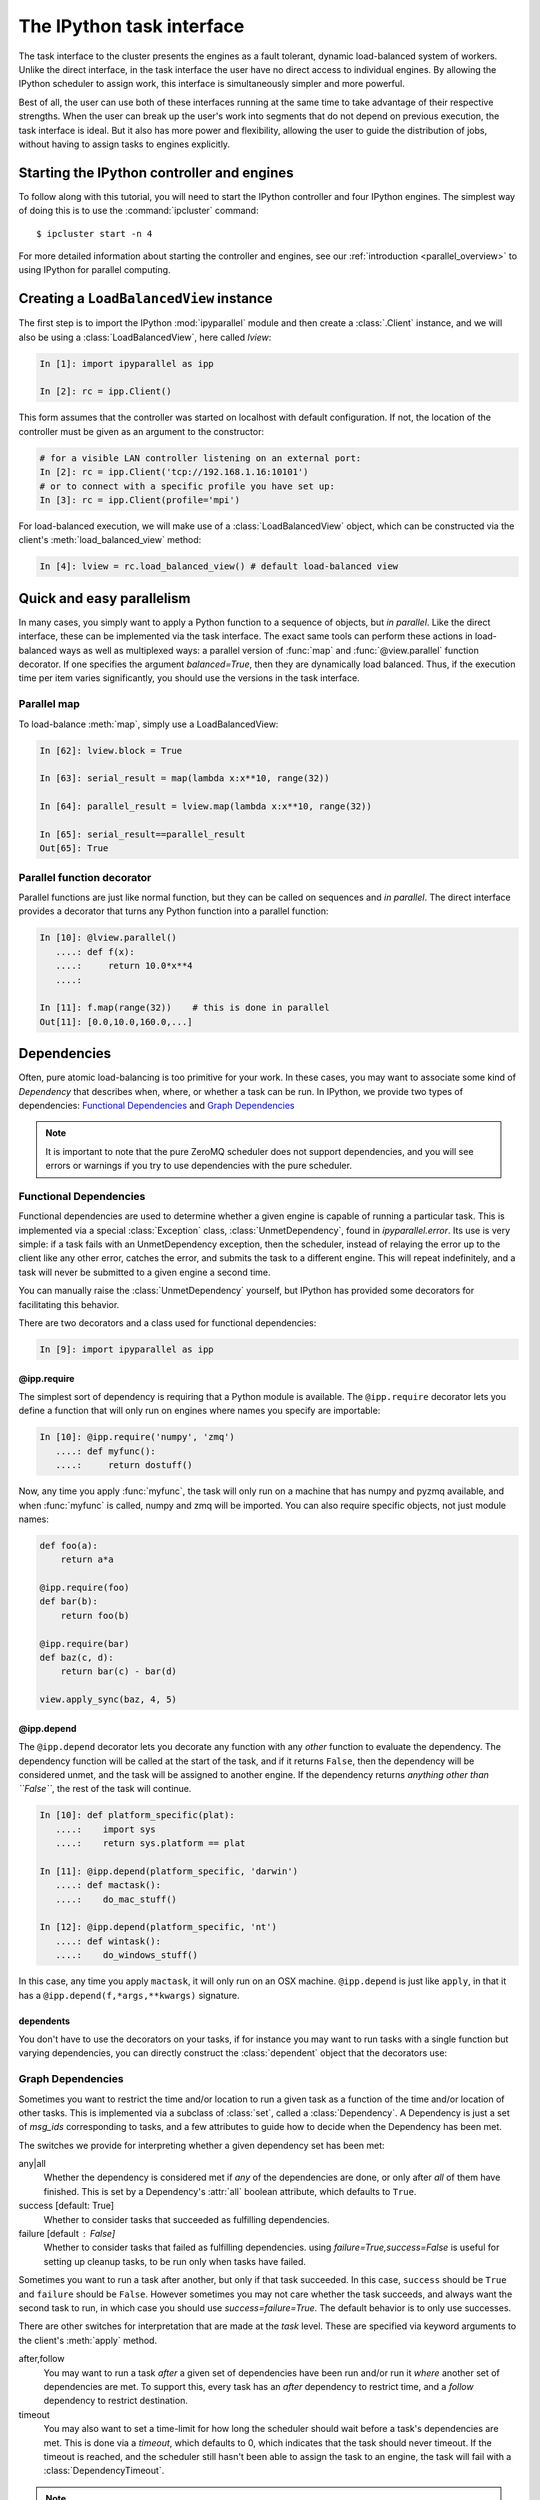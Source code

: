 .. _parallel_task:

==========================
The IPython task interface
==========================

The task interface to the cluster presents the engines as a fault tolerant,
dynamic load-balanced system of workers. Unlike the direct interface, in
the task interface the user have no direct access to individual engines. By
allowing the IPython scheduler to assign work, this interface is simultaneously
simpler and more powerful.

Best of all, the user can use both of these interfaces running at the same time
to take advantage of their respective strengths. When the user can break up
the user's work into segments that do not depend on previous execution, the
task interface is ideal. But it also has more power and flexibility, allowing
the user to guide the distribution of jobs, without having to assign tasks to
engines explicitly.

Starting the IPython controller and engines
===========================================

To follow along with this tutorial, you will need to start the IPython
controller and four IPython engines. The simplest way of doing this is to use
the :command:`ipcluster` command::

	$ ipcluster start -n 4

For more detailed information about starting the controller and engines, see
our :ref:`introduction <parallel_overview>` to using IPython for parallel computing.

Creating a ``LoadBalancedView`` instance
========================================

The first step is to import the IPython :mod:`ipyparallel`
module and then create a :class:`.Client` instance, and we will also be using
a :class:`LoadBalancedView`, here called `lview`:

.. sourcecode:: ipython

    In [1]: import ipyparallel as ipp

    In [2]: rc = ipp.Client()


This form assumes that the controller was started on localhost with default
configuration. If not, the location of the controller must be given as an
argument to the constructor:

.. sourcecode:: ipython

    # for a visible LAN controller listening on an external port:
    In [2]: rc = ipp.Client('tcp://192.168.1.16:10101')
    # or to connect with a specific profile you have set up:
    In [3]: rc = ipp.Client(profile='mpi')

For load-balanced execution, we will make use of a :class:`LoadBalancedView` object, which can
be constructed via the client's :meth:`load_balanced_view` method:

.. sourcecode:: ipython

    In [4]: lview = rc.load_balanced_view() # default load-balanced view

.. seealso::

    For more information, see the in-depth explanation of :ref:`Views <parallel_details>`.


Quick and easy parallelism
==========================

In many cases, you simply want to apply a Python function to a sequence of
objects, but *in parallel*. Like the direct interface, these can be
implemented via the task interface. The exact same tools can perform these
actions in load-balanced ways as well as multiplexed ways: a parallel version
of :func:`map` and :func:`@view.parallel` function decorator. If one specifies the
argument `balanced=True`, then they are dynamically load balanced. Thus, if the
execution time per item varies significantly, you should use the versions in
the task interface.

Parallel map
------------

To load-balance :meth:`map`, simply use a LoadBalancedView:

.. sourcecode:: ipython

    In [62]: lview.block = True

    In [63]: serial_result = map(lambda x:x**10, range(32))

    In [64]: parallel_result = lview.map(lambda x:x**10, range(32))

    In [65]: serial_result==parallel_result
    Out[65]: True

Parallel function decorator
---------------------------

Parallel functions are just like normal function, but they can be called on
sequences and *in parallel*. The direct interface provides a decorator
that turns any Python function into a parallel function:

.. sourcecode:: ipython

    In [10]: @lview.parallel()
       ....: def f(x):
       ....:     return 10.0*x**4
       ....:

    In [11]: f.map(range(32))    # this is done in parallel
    Out[11]: [0.0,10.0,160.0,...]

.. _parallel_dependencies:

Dependencies
============

Often, pure atomic load-balancing is too primitive for your work. In these cases, you
may want to associate some kind of `Dependency` that describes when, where, or whether
a task can be run.  In IPython, we provide two types of dependencies:
`Functional Dependencies`_ and `Graph Dependencies`_

.. note::

    It is important to note that the pure ZeroMQ scheduler does not support dependencies,
    and you will see errors or warnings if you try to use dependencies with the pure
    scheduler.

Functional Dependencies
-----------------------

Functional dependencies are used to determine whether a given engine is capable of running
a particular task.  This is implemented via a special :class:`Exception` class,
:class:`UnmetDependency`, found in `ipyparallel.error`.  Its use is very simple:
if a task fails with an UnmetDependency exception, then the scheduler, instead of relaying
the error up to the client like any other error, catches the error, and submits the task
to a different engine.  This will repeat indefinitely, and a task will never be submitted
to a given engine a second time.

You can manually raise the :class:`UnmetDependency` yourself, but IPython has provided
some decorators for facilitating this behavior.

There are two decorators and a class used for functional dependencies:

.. sourcecode:: ipython

    In [9]: import ipyparallel as ipp

@ipp.require
************

The simplest sort of dependency is requiring that a Python module is available. The
``@ipp.require`` decorator lets you define a function that will only run on engines where names
you specify are importable:

.. sourcecode:: ipython

    In [10]: @ipp.require('numpy', 'zmq')
       ....: def myfunc():
       ....:     return dostuff()

Now, any time you apply :func:`myfunc`, the task will only run on a machine that has
numpy and pyzmq available, and when :func:`myfunc` is called, numpy and zmq will be imported.
You can also require specific objects, not just module names:

.. sourcecode:: python

    def foo(a):
        return a*a

    @ipp.require(foo)
    def bar(b):
        return foo(b)

    @ipp.require(bar)
    def baz(c, d):
        return bar(c) - bar(d)

    view.apply_sync(baz, 4, 5)

@ipp.depend
***********

The ``@ipp.depend`` decorator lets you decorate any function with any *other* function to
evaluate the dependency. The dependency function will be called at the start of the task,
and if it returns ``False``, then the dependency will be considered unmet, and the task
will be assigned to another engine. If the dependency returns *anything other than
``False``*, the rest of the task will continue.

.. sourcecode:: ipython

    In [10]: def platform_specific(plat):
       ....:    import sys
       ....:    return sys.platform == plat

    In [11]: @ipp.depend(platform_specific, 'darwin')
       ....: def mactask():
       ....:    do_mac_stuff()

    In [12]: @ipp.depend(platform_specific, 'nt')
       ....: def wintask():
       ....:    do_windows_stuff()

In this case, any time you apply ``mactask``, it will only run on an OSX machine.
``@ipp.depend`` is just like ``apply``, in that it has a ``@ipp.depend(f,*args,**kwargs)``
signature.

dependents
**********

You don't have to use the decorators on your tasks, if for instance you may want
to run tasks with a single function but varying dependencies, you can directly construct
the :class:`dependent` object that the decorators use:

.. sourcecode::ipython

    In [13]: def mytask(*args):
       ....:    dostuff()

    In [14]: mactask = dependent(mytask, platform_specific, 'darwin')
    # this is the same as decorating the declaration of mytask with @ipp.depend
    # but you can do it again:

    In [15]: wintask = dependent(mytask, platform_specific, 'nt')

    # in general:
    In [16]: t = dependent(f, g, *dargs, **dkwargs)

    # is equivalent to:
    In [17]: @ipp.depend(g, *dargs, **dkwargs)
       ....: def t(a,b,c):
       ....:     # contents of f

Graph Dependencies
------------------

Sometimes you want to restrict the time and/or location to run a given task as a function
of the time and/or location of other tasks. This is implemented via a subclass of
:class:`set`, called a :class:`Dependency`. A Dependency is just a set of `msg_ids`
corresponding to tasks, and a few attributes to guide how to decide when the Dependency
has been met.

The switches we provide for interpreting whether a given dependency set has been met:

any|all
    Whether the dependency is considered met if *any* of the dependencies are done, or
    only after *all* of them have finished.  This is set by a Dependency's :attr:`all`
    boolean attribute, which defaults to ``True``.

success [default: True]
    Whether to consider tasks that succeeded as fulfilling dependencies.

failure [default : False]
    Whether to consider tasks that failed as fulfilling dependencies.
    using `failure=True,success=False` is useful for setting up cleanup tasks, to be run
    only when tasks have failed.

Sometimes you want to run a task after another, but only if that task succeeded. In this case,
``success`` should be ``True`` and ``failure`` should be ``False``. However sometimes you may
not care whether the task succeeds, and always want the second task to run, in which case you
should use `success=failure=True`. The default behavior is to only use successes.

There are other switches for interpretation that are made at the *task* level.  These are
specified via keyword arguments to the client's :meth:`apply` method.

after,follow
    You may want to run a task *after* a given set of dependencies have been run and/or
    run it *where* another set of dependencies are met. To support this, every task has an
    `after` dependency to restrict time, and a `follow` dependency to restrict
    destination.

timeout
    You may also want to set a time-limit for how long the scheduler should wait before a
    task's dependencies are met. This is done via a `timeout`, which defaults to 0, which
    indicates that the task should never timeout. If the timeout is reached, and the
    scheduler still hasn't been able to assign the task to an engine, the task will fail
    with a :class:`DependencyTimeout`.

.. note::

    Dependencies only work within the task scheduler. You cannot instruct a load-balanced
    task to run after a job submitted via the MUX interface.

The simplest form of Dependencies is with `all=True,success=True,failure=False`. In these cases,
you can skip using Dependency objects, and just pass msg_ids or AsyncResult objects as the
`follow` and `after` keywords to :meth:`client.apply`:

.. sourcecode:: ipython

    In [14]: client.block=False

    In [15]: ar = lview.apply(f, args, kwargs)

    In [16]: ar2 = lview.apply(f2)

    In [17]: with lview.temp_flags(after=[ar,ar2]):
       ....:    ar3 = lview.apply(f3)

    In [18]: with lview.temp_flags(follow=[ar], timeout=2.5)
       ....:    ar4 = lview.apply(f3)

.. seealso::

    Some parallel workloads can be described as a `Directed Acyclic Graph
    <https://en.wikipedia.org/wiki/Directed_acyclic_graph>`_, or DAG. See :ref:`DAG
    Dependencies <dag_dependencies>` for an example demonstrating how to use map a NetworkX DAG
    onto task dependencies.


Impossible Dependencies
***********************

The schedulers do perform some analysis on graph dependencies to determine whether they
are not possible to be met. If the scheduler does discover that a dependency cannot be
met, then the task will fail with an :class:`ImpossibleDependency` error. This way, if the
scheduler realized that a task can never be run, it won't sit indefinitely in the
scheduler clogging the pipeline.

The basic cases that are checked:

* depending on nonexistent messages
* `follow` dependencies were run on more than one machine and `all=True`
* any dependencies failed and `all=True,success=True,failures=False`
* all dependencies failed and `all=False,success=True,failure=False`

.. warning::

    This analysis has not been proven to be rigorous, so it is likely possible for tasks
    to become impossible to run in obscure situations, so a timeout may be a good choice.


Retries and Resubmit
====================

Retries
-------

Another flag for tasks is `retries`.  This is an integer, specifying how many times
a task should be resubmitted after failure.  This is useful for tasks that should still run
if their engine was shutdown, or may have some statistical chance of failing.  The default
is to not retry tasks.

Resubmit
--------

Sometimes you may want to re-run a task. This could be because it failed for some reason, and
you have fixed the error, or because you want to restore the cluster to an interrupted state.
For this, the :class:`Client` has a :meth:`rc.resubmit` method.  This simply takes one or more
msg_ids, and returns an :class:`AsyncHubResult` for the result(s).  You cannot resubmit
a task that is pending - only those that have finished, either successful or unsuccessful.

.. _parallel_schedulers:

Schedulers
==========

There are a variety of valid ways to determine where jobs should be assigned in a
load-balancing situation.  In IPython, we support several standard schemes, and
even make it easy to define your own.  The scheme can be selected via the ``scheme``
argument to :command:`ipcontroller`, or in the :attr:`TaskScheduler.schemename` attribute
of a controller config object.

The built-in routing schemes:

To select one of these schemes, simply do::

    $ ipcontroller --scheme=<schemename>
    for instance:
    $ ipcontroller --scheme=lru

lru: Least Recently Used

    Always assign work to the least-recently-used engine.  A close relative of
    round-robin, it will be fair with respect to the number of tasks, agnostic
    with respect to runtime of each task.

plainrandom: Plain Random

    Randomly picks an engine on which to run.

twobin: Two-Bin Random

    **Requires numpy**

    Pick two engines at random, and use the LRU of the two. This is known to be better
    than plain random in many cases, but requires a small amount of computation.

leastload: Least Load

    **This is the default scheme**

    Always assign tasks to the engine with the fewest outstanding tasks (LRU breaks tie).

weighted: Weighted Two-Bin Random

    **Requires numpy**

    Pick two engines at random using the number of outstanding tasks as inverse weights,
    and use the one with the lower load.

Greedy Assignment
-----------------

Tasks can be assigned greedily as they are submitted. If their dependencies are
met, they will be assigned to an engine right away, and multiple tasks can be
assigned to an engine at a given time. This limit is set with the
``TaskScheduler.hwm`` (high water mark) configurable in your
:file:`ipcontroller_config.py` config file, with:

.. sourcecode:: python

    # the most common choices are:
    c.TaskSheduler.hwm = 0 # (minimal latency, default in IPython < 0.13)
    # or
    c.TaskScheduler.hwm = 1 # (most-informed balancing, default in ≥ 0.13)

In IPython < 0.13, the default is 0, or no-limit. That is, there is no limit to the number of
tasks that can be outstanding on a given engine. This greatly benefits the
latency of execution, because network traffic can be hidden behind computation.
However, this means that workload is assigned without knowledge of how long
each task might take, and can result in poor load-balancing, particularly for
submitting a collection of heterogeneous tasks all at once. You can limit this
effect by setting hwm to a positive integer, 1 being maximum load-balancing (a
task will never be waiting if there is an idle engine), and any larger number
being a compromise between load-balancing and latency-hiding.

In practice, some users have been confused by having this optimization on by
default, so the default value has been changed to 1 in IPython 0.13. This can be slower,
but has more obvious behavior and won't result in assigning too many tasks to
some engines in heterogeneous cases.


Pure ZMQ Scheduler
------------------

For maximum throughput, the 'pure' scheme is not Python at all, but a C-level
:class:`MonitoredQueue` from PyZMQ, which uses a ZeroMQ ``DEALER`` socket to perform all
load-balancing. This scheduler does not support any of the advanced features of the Python
:class:`.Scheduler`.

Disabled features when using the ZMQ Scheduler:

* Engine unregistration
    Task farming will be disabled if an engine unregisters.
    Further, if an engine is unregistered during computation, the scheduler may not recover.
* Dependencies
    Since there is no Python logic inside the Scheduler, routing decisions cannot be made
    based on message content.
* Early destination notification
    The Python schedulers know which engine gets which task, and notify the Hub.  This
    allows graceful handling of Engines coming and going.  There is no way to know
    where ZeroMQ messages have gone, so there is no way to know what tasks are on which
    engine until they *finish*.  This makes recovery from engine shutdown very difficult.


.. note::

    TODO: performance comparisons




More details
============

The :class:`LoadBalancedView` has many more powerful features that allow quite a bit
of flexibility in how tasks are defined and run. The next places to look are
in the following classes:

* :class:`~ipyparallel.client.view.LoadBalancedView`
* :class:`~ipyparallel.client.asyncresult.AsyncResult`
* :meth:`~ipyparallel.client.view.LoadBalancedView.apply`
* :mod:`~ipyparallel.controller.dependency`

The following is an overview of how to use these classes together:

1. Create a :class:`Client` and :class:`LoadBalancedView`
2. Define some functions to be run as tasks
3. Submit your tasks to using the :meth:`apply` method of your
   :class:`LoadBalancedView` instance.
4. Use :meth:`.Client.get_result` to get the results of the
   tasks, or use the :meth:`AsyncResult.get` method of the results to wait
   for and then receive the results.

.. seealso::

    A demo of :ref:`DAG Dependencies <dag_dependencies>` with NetworkX and IPython.
